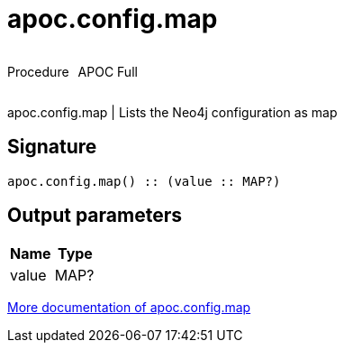 ////
This file is generated by DocsTest, so don't change it!
////

= apoc.config.map
:description: This section contains reference documentation for the apoc.config.map procedure.



++++
<div style='display:flex'>
<div class='paragraph type procedure'><p>Procedure</p></div>
<div class='paragraph release full' style='margin-left:10px;'><p>APOC Full</p></div>
</div>
++++

apoc.config.map | Lists the Neo4j configuration as map

== Signature

[source]
----
apoc.config.map() :: (value :: MAP?)
----

== Output parameters
[.procedures, opts=header]
|===
| Name | Type 
|value|MAP?
|===

xref::database-introspection/config.adoc[More documentation of apoc.config.map,role=more information]

